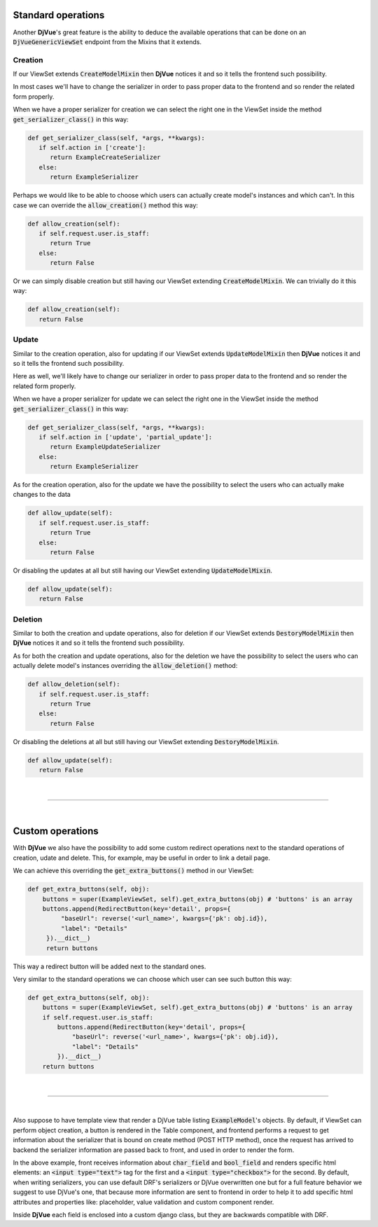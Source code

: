 *******************
Standard operations
*******************

Another **DjVue**'s great feature is the ability to deduce the available operations that can be done on an
:code:`DjVueGenericViewSet` endpoint from the Mixins that it extends.


Creation
========

If our ViewSet extends :code:`CreateModelMixin` then **DjVue** notices it and so it tells the frontend such possibility.

In most cases we'll have to change the serializer in order to pass proper data to the frontend and so render the
related form properly.

When we have a proper serializer for creation we can select the right one in the ViewSet inside
the method :code:`get_serializer_class()` in this way:

.. code-block:: python

   def get_serializer_class(self, *args, **kwargs):
      if self.action in ['create']:
         return ExampleCreateSerializer
      else:
         return ExampleSerializer
..

Perhaps we would like to be able to choose which users can actually create model's instances and which can't.
In this case we can override the :code:`allow_creation()` method this way:

.. code-block:: python

   def allow_creation(self):
      if self.request.user.is_staff:
         return True
      else:
         return False
..

Or we can simply disable creation but still having our ViewSet extending :code:`CreateModelMixin`. We can trivially
do it this way:

.. code-block:: python

   def allow_creation(self):
      return False
..


Update
======

Similar to the creation operation, also for updating if our ViewSet extends :code:`UpdateModelMixin` then **DjVue**
notices it and so it tells the frontend such possibility.

Here as well, we'll likely have to change our serializer in order to pass proper data to the frontend and so render
the related form properly.


When we have a proper serializer for update we can select the right one in the ViewSet inside
the method :code:`get_serializer_class()` in this way:

.. code-block:: python

   def get_serializer_class(self, *args, **kwargs):
      if self.action in ['update', 'partial_update']:
         return ExampleUpdateSerializer
      else:
         return ExampleSerializer
..

As for the creation operation, also for the update we have the possibility to select the users who can actually make
changes to the data

.. code-block:: python

   def allow_update(self):
      if self.request.user.is_staff:
         return True
      else:
         return False
..

Or disabling the updates at all but still having our ViewSet extending :code:`UpdateModelMixin`.

.. code-block:: python

   def allow_update(self):
      return False
..


Deletion
========

Similar to both the creation and update operations, also for deletion if our ViewSet extends :code:`DestoryModelMixin`
then **DjVue** notices it and so it tells the frontend such possibility.

As for both the creation and update operations, also for the deletion we have the possibility to select the users who
can actually delete model's instances overriding the :code:`allow_deletion()` method:

.. code-block:: python

   def allow_deletion(self):
      if self.request.user.is_staff:
         return True
      else:
         return False
..

Or disabling the deletions at all but still having our ViewSet extending :code:`DestoryModelMixin`.

.. code-block:: python

   def allow_update(self):
      return False
..


|

------------------------------------------------------------------------------------------------------------------------

|

*****************
Custom operations
*****************

With **DjVue** we also have the possibility to add some custom redirect operations next to the standard operations of
creation, udate and delete.
This, for example, may be useful in order to link a detail page.

We can achieve this overriding the :code:`get_extra_buttons()` method in our ViewSet:

.. code-block:: python

   def get_extra_buttons(self, obj):
       buttons = super(ExampleViewSet, self).get_extra_buttons(obj) # 'buttons' is an array
       buttons.append(RedirectButton(key='detail', props={
            "baseUrl": reverse('<url_name>', kwargs={'pk': obj.id}),
            "label": "Details"
        }).__dict__)
        return buttons
..

This way a redirect button will be added next to the standard ones.

Very similar to the standard operations we can choose which user can see such button this way:

.. code-block:: python

   def get_extra_buttons(self, obj):
       buttons = super(ExampleViewSet, self).get_extra_buttons(obj) # 'buttons' is an array
       if self.request.user.is_staff:
           buttons.append(RedirectButton(key='detail', props={
               "baseUrl": reverse('<url_name>', kwargs={'pk': obj.id}),
               "label": "Details"
           }).__dict__)
       return buttons
..

|

------------------------------------------------------------------------------------------------------------------------

|


Also suppose to have template view that render a DjVue table listing :code:`ExampleModel`'s objects.
By default, if ViewSet can perform object creation, a button is rendered in the Table component,
and frontend performs a request to get information about the serializer that is bound on create method (POST HTTP method),
once the request has arrived to backend the serializer information are passed back to front, and used in order to
render the form.

In the above example, front receives information about :code:`char_field` and :code:`bool_field` and renders specific
html elements: an :code:`<input type="text">` tag for the first and a :code:`<input type="checkbox">` for the second.
By default, when writing serializers, you can use default DRF's serializers or DjVue overwritten one
but for a full feature behavior we suggest to use DjVue's one,
that because more information are sent to frontend in order to help it to add specific html attributes and
properties like: placeholder, value validation and custom component render.

Inside **DjVue** each field is enclosed into a custom django class, but they are backwards compatible with DRF.
